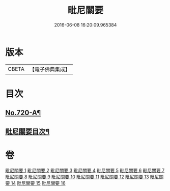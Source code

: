 #+TITLE: 毗尼關要 
#+DATE: 2016-06-08 16:20:09.965384

* 版本
 |     CBETA|【電子佛典集成】|

* 目次
** [[file:KR6k0152_001.txt::001-0485a1][No.720-A¶]]
** [[file:KR6k0152_001.txt::001-0485b17][毗尼關要目次¶]]

* 卷
[[file:KR6k0152_001.txt][毗尼關要 1]]
[[file:KR6k0152_002.txt][毗尼關要 2]]
[[file:KR6k0152_003.txt][毗尼關要 3]]
[[file:KR6k0152_004.txt][毗尼關要 4]]
[[file:KR6k0152_005.txt][毗尼關要 5]]
[[file:KR6k0152_006.txt][毗尼關要 6]]
[[file:KR6k0152_007.txt][毗尼關要 7]]
[[file:KR6k0152_008.txt][毗尼關要 8]]
[[file:KR6k0152_009.txt][毗尼關要 9]]
[[file:KR6k0152_010.txt][毗尼關要 10]]
[[file:KR6k0152_011.txt][毗尼關要 11]]
[[file:KR6k0152_012.txt][毗尼關要 12]]
[[file:KR6k0152_013.txt][毗尼關要 13]]
[[file:KR6k0152_014.txt][毗尼關要 14]]
[[file:KR6k0152_015.txt][毗尼關要 15]]
[[file:KR6k0152_016.txt][毗尼關要 16]]

